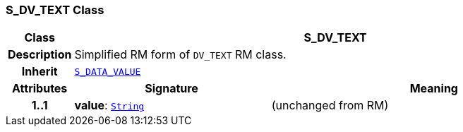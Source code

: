=== S_DV_TEXT Class

[cols="^1,3,5"]
|===
h|*Class*
2+^h|*S_DV_TEXT*

h|*Description*
2+a|Simplified RM form of `DV_TEXT` RM class.

h|*Inherit*
2+|`<<_s_data_value_class,S_DATA_VALUE>>`

h|*Attributes*
^h|*Signature*
^h|*Meaning*

h|*1..1*
|*value*: `link:/releases/BASE/{base_release}/foundation_types.html#_string_class[String^]`
a|(unchanged from RM)
|===
